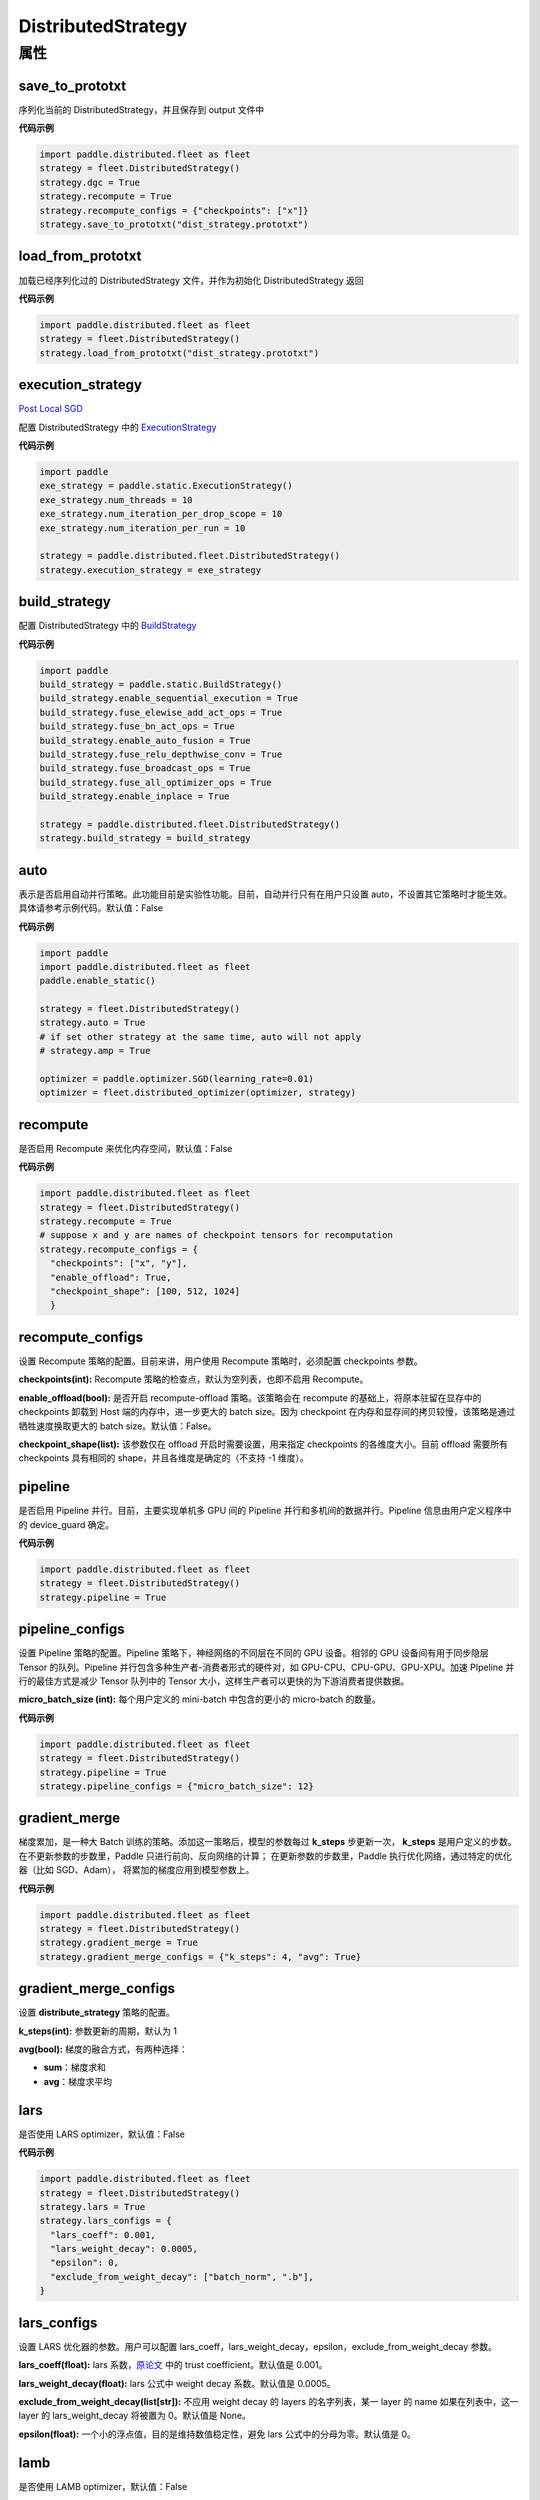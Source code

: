 .. _cn_api_distributed_fleet_DistributedStrategy:

DistributedStrategy
-------------------------------

.. py:class:: paddle.distributed.fleet.DistributedStrategy



属性
::::::::::::

save_to_prototxt
'''''''''

序列化当前的 DistributedStrategy，并且保存到 output 文件中

**代码示例**

.. code-block:: python

  import paddle.distributed.fleet as fleet
  strategy = fleet.DistributedStrategy()
  strategy.dgc = True
  strategy.recompute = True
  strategy.recompute_configs = {"checkpoints": ["x"]}
  strategy.save_to_prototxt("dist_strategy.prototxt")


load_from_prototxt
'''''''''

加载已经序列化过的 DistributedStrategy 文件，并作为初始化 DistributedStrategy 返回

**代码示例**

.. code-block:: python

  import paddle.distributed.fleet as fleet
  strategy = fleet.DistributedStrategy()
  strategy.load_from_prototxt("dist_strategy.prototxt")


execution_strategy
'''''''''

`Post Local SGD <https://arxiv.org/abs/1808.07217>`__

配置 DistributedStrategy 中的 `ExecutionStrategy <https://www.paddlepaddle.org.cn/documentation/docs/zh/develop/api/paddle/fluid/compiler/ExecutionStrategy_cn.html>`_

**代码示例**

.. code-block:: python

  import paddle
  exe_strategy = paddle.static.ExecutionStrategy()
  exe_strategy.num_threads = 10
  exe_strategy.num_iteration_per_drop_scope = 10
  exe_strategy.num_iteration_per_run = 10

  strategy = paddle.distributed.fleet.DistributedStrategy()
  strategy.execution_strategy = exe_strategy


build_strategy
'''''''''

配置 DistributedStrategy 中的 `BuildStrategy <https://www.paddlepaddle.org.cn/documentation/docs/zh/develop/api/paddle/fluid/compiler/BuildStrategy_cn.html>`_

**代码示例**

.. code-block:: python

  import paddle
  build_strategy = paddle.static.BuildStrategy()
  build_strategy.enable_sequential_execution = True
  build_strategy.fuse_elewise_add_act_ops = True
  build_strategy.fuse_bn_act_ops = True
  build_strategy.enable_auto_fusion = True
  build_strategy.fuse_relu_depthwise_conv = True
  build_strategy.fuse_broadcast_ops = True
  build_strategy.fuse_all_optimizer_ops = True
  build_strategy.enable_inplace = True

  strategy = paddle.distributed.fleet.DistributedStrategy()
  strategy.build_strategy = build_strategy


auto
'''''''''

表示是否启用自动并行策略。此功能目前是实验性功能。目前，自动并行只有在用户只设置 auto，不设置其它策略时才能生效。具体请参考示例代码。默认值：False

**代码示例**

.. code-block:: python

  import paddle
  import paddle.distributed.fleet as fleet
  paddle.enable_static()

  strategy = fleet.DistributedStrategy()
  strategy.auto = True
  # if set other strategy at the same time, auto will not apply
  # strategy.amp = True

  optimizer = paddle.optimizer.SGD(learning_rate=0.01)
  optimizer = fleet.distributed_optimizer(optimizer, strategy)


recompute
'''''''''

是否启用 Recompute 来优化内存空间，默认值：False

**代码示例**

.. code-block:: python

  import paddle.distributed.fleet as fleet
  strategy = fleet.DistributedStrategy()
  strategy.recompute = True
  # suppose x and y are names of checkpoint tensors for recomputation
  strategy.recompute_configs = {
    "checkpoints": ["x", "y"],
    "enable_offload": True,
    "checkpoint_shape": [100, 512, 1024]
    }


recompute_configs
'''''''''

设置 Recompute 策略的配置。目前来讲，用户使用 Recompute 策略时，必须配置 checkpoints 参数。

**checkpoints(int):** Recompute 策略的检查点，默认为空列表，也即不启用 Recompute。

**enable_offload(bool):** 是否开启 recompute-offload 策略。该策略会在 recompute 的基础上，将原本驻留在显存中的 checkpoints 卸载到 Host 端的内存中，进一步更大的 batch size。因为 checkpoint 在内存和显存间的拷贝较慢，该策略是通过牺牲速度换取更大的 batch size。默认值：False。

**checkpoint_shape(list):** 该参数仅在 offload 开启时需要设置，用来指定 checkpoints 的各维度大小。目前 offload 需要所有 checkpoints 具有相同的 shape，并且各维度是确定的（不支持 -1 维度）。


pipeline
'''''''''

是否启用 Pipeline 并行。目前，主要实现单机多 GPU 间的 Pipeline 并行和多机间的数据并行。Pipeline 信息由用户定义程序中的 device_guard 确定。

**代码示例**

.. code-block:: python

  import paddle.distributed.fleet as fleet
  strategy = fleet.DistributedStrategy()
  strategy.pipeline = True


pipeline_configs
'''''''''

设置 Pipeline 策略的配置。Pipeline 策略下，神经网络的不同层在不同的 GPU 设备。相邻的 GPU 设备间有用于同步隐层 Tensor 的队列。Pipeline 并行包含多种生产者-消费者形式的硬件对，如 GPU-CPU、CPU-GPU、GPU-XPU。加速 PIpeline 并行的最佳方式是减少 Tensor 队列中的 Tensor 大小，这样生产者可以更快的为下游消费者提供数据。

**micro_batch_size (int):** 每个用户定义的 mini-batch 中包含的更小的 micro-batch 的数量。

**代码示例**

.. code-block:: python

  import paddle.distributed.fleet as fleet
  strategy = fleet.DistributedStrategy()
  strategy.pipeline = True
  strategy.pipeline_configs = {"micro_batch_size": 12}


gradient_merge
'''''''''

梯度累加，是一种大 Batch 训练的策略。添加这一策略后，模型的参数每过 **k_steps** 步更新一次，
**k_steps** 是用户定义的步数。在不更新参数的步数里，Paddle 只进行前向、反向网络的计算；
在更新参数的步数里，Paddle 执行优化网络，通过特定的优化器（比如 SGD、Adam），
将累加的梯度应用到模型参数上。

**代码示例**

.. code-block:: python

  import paddle.distributed.fleet as fleet
  strategy = fleet.DistributedStrategy()
  strategy.gradient_merge = True
  strategy.gradient_merge_configs = {"k_steps": 4, "avg": True}

gradient_merge_configs
'''''''''

设置 **distribute_strategy** 策略的配置。

**k_steps(int):** 参数更新的周期，默认为 1

**avg(bool):** 梯度的融合方式，有两种选择：

- **sum**：梯度求和
- **avg**：梯度求平均


lars
'''''''''

是否使用 LARS optimizer，默认值：False

**代码示例**

.. code-block:: python

  import paddle.distributed.fleet as fleet
  strategy = fleet.DistributedStrategy()
  strategy.lars = True
  strategy.lars_configs = {
    "lars_coeff": 0.001,
    "lars_weight_decay": 0.0005,
    "epsilon": 0,
    "exclude_from_weight_decay": ["batch_norm", ".b"],
  }

lars_configs
'''''''''

设置 LARS 优化器的参数。用户可以配置 lars_coeff，lars_weight_decay，epsilon，exclude_from_weight_decay 参数。

**lars_coeff(float):** lars 系数，`原论文 <https://arxiv.org/abs/1708.03888>`_ 中的 trust coefficient。默认值是 0.001。

**lars_weight_decay(float):** lars 公式中 weight decay 系数。默认值是 0.0005。

**exclude_from_weight_decay(list[str]):** 不应用 weight decay 的 layers 的名字列表，某一 layer 的 name 如果在列表中，这一 layer 的 lars_weight_decay 将被置为 0。默认值是 None。

**epsilon(float):** 一个小的浮点值，目的是维持数值稳定性，避免 lars 公式中的分母为零。默认值是 0。


lamb
'''''''''

是否使用 LAMB optimizer，默认值：False

**代码示例**

.. code-block:: python

  import paddle.distributed.fleet as fleet
  strategy = fleet.DistributedStrategy()
  strategy.lamb = True
  strategy.lamb_configs = {
      'lamb_weight_decay': 0.01,
      'exclude_from_weight_decay': [],
  }

lamb_configs
'''''''''

设置 LAMB 优化器的参数。用户可以配置 lamb_weight_decay，exclude_from_weight_decay 参数。

**lamb_weight_decay(float):** lars 公式中 weight decay 系数。默认值是 0.01。

**exclude_from_weight_decay(list[str]):** 不应用 weight decay 的 layers 的名字列表，某一 layer 的 name 如果在列表中，这一 layer 的 lamb_weight_decay 将被置为 0。默认值是 None。


localsgd
'''''''''
是否使用 LocalSGD optimizer，默认值：False。更多的细节请参考 `Don't Use Large Mini-Batches, Use Local SGD <https://arxiv.org/pdf/1808.07217.pdf>`_

**代码示例**

.. code-block:: python

  import paddle.distributed.fleet as fleet
  strategy = fleet.DistributedStrategy()
  strategy.localsgd = True # by default this is false


localsgd_configs
'''''''''
设置 LocalSGD 优化器的参数。用户可以配置 k_steps 和 begin_step 参数。

**代码示例**

.. code-block:: python

  import paddle.distributed.fleet as fleet
  strategy = fleet.DistributedStrategy()
  strategy.localsgd = True
  strategy.localsgd_configs = {"k_steps": 4,
                                "begin_step": 30}

**k_steps(int):** 训练过程中的全局参数更新间隔，默认值 1。

**begin_step(int):** 指定从第几个 step 之后进行 local SGD 算法，默认值 1。

adaptive_localsgd
'''''''''
是否使用 AdaptiveLocalSGD optimizer，默认值：False。更多的细节请参考`Adaptive Communication Strategies to Achieve the Best Error-Runtime Trade-off in Local-Update SGD <https://arxiv.org/pdf/1810.08313.pdf>`_

**代码示例**

.. code-block:: python

  import paddle.distributed.fleet as fleet
  strategy = fleet.DistributedStrategy()
  strategy.adaptive_localsgd = True # by default this is false

adaptive_localsgd_configs
'''''''''
设置 AdaptiveLocalSGD 优化器的参数。用户可以配置 init_k_steps 和 begin_step 参数。

**代码示例**

.. code-block:: python

  import paddle.distributed.fleet as fleet
  strategy = fleet.DistributedStrategy()
  strategy.adaptive_localsgd = True
  strategy.adaptive_localsgd_configs = {"init_k_steps": 1,
                                        "begin_step": 30}

**init_k_steps(int):** 自适应 localsgd 的初始训练步长。训练后，自适应 localsgd 方法将自动调整步长。默认值 1。

**begin_step(int):** 指定从第几个 step 之后进行 Adaptive LocalSGD 算法，默认值 1。

amp
'''''''''

是否启用自动混合精度训练。默认值：False

**代码示例**

.. code-block:: python

  import paddle.distributed.fleet as fleet
  strategy = fleet.DistributedStrategy()
  strategy.amp = True # by default this is false

amp_configs
'''''''''

设置自动混合精度训练配置。为避免梯度 inf 或 nan，amp 会根据梯度值自动调整 loss scale 值。目前可以通过字典设置以下配置。

**init_loss_scaling(float):** 初始 loss scaling 值。默认值 32768。

**use_dynamic_loss_scaling(bool):** 是否动态调整 loss scale 值。默认 True。

**incr_every_n_steps(int):** 每经过 n 个连续的正常梯度值才会增大 loss scaling 值。默认值 1000。

**decr_every_n_nan_or_inf(int):** 每经过 n 个连续的无效梯度值(nan 或者 inf)才会减小 loss scaling 值。默认值 2。

**incr_ratio(float):** 每次增大 loss scaling 值的扩增倍数，其为大于 1 的浮点数。默认值 2.0。

**decr_ratio(float):** 每次减小 loss scaling 值的比例系数，其为小于 1 的浮点数。默认值 0.5。

**custom_white_list(list[str]):** 用户自定义 OP 开启 fp16 执行的白名单。

**custom_black_list(list[str]):** 用户自定义 OP 禁止 fp16 执行的黑名单。

**代码示例**

.. code-block:: python

  import paddle.distributed.fleet as fleet
  strategy = fleet.DistributedStrategy()
  strategy.amp = True
  strategy.amp_configs = {
      "init_loss_scaling": 32768,
      "custom_white_list": ['conv2d']}

dgc
'''''''''

是否启用深度梯度压缩训练。更多信息请参考[Deep Gradient Compression](https://arxiv.org/abs/1712.01887)。默认值：False

**代码示例**

.. code-block:: python

  import paddle.distributed.fleet as fleet
  strategy = fleet.DistributedStrategy()
  strategy.dgc = True  # by default this is false

dgc_configs
'''''''''

设置 dgc 策略的配置。目前用户可配置 rampup_begin_step，rampup_step，sparsity 参数。

**rampup_begin_step(int):** 梯度压缩的起点步。默认值 0。

**rampup_step(int):** 使用稀疏预热的时间步长。默认值为 1。例如：如果稀疏度为[0.75,0.9375,0.984375,0.996,0.999]，\
并且 rampup_step 为 100，则在 0~19 步时使用 0.75，在 20~39 步时使用 0.9375，依此类推。当到达 sparsity 数组末尾时，此后将会使用 0.999。

**sparsity(list[float]):** 从梯度 Tensor 中获取 top 个重要元素，比率为（1-当前稀疏度）。默认值为[0.999]。\
例如：如果 sparsity 为[0.99, 0.999]，则将传输 top [1%, 0.1%]的重要元素。

**代码示例**

.. code-block:: python

  import paddle.distributed.fleet as fleet
  strategy = fleet.DistributedStrategy()
  strategy.dgc = True
  strategy.dgc_configs = {"rampup_begin_step": 1252}

fp16_allreduce
'''''''''

是否使用 fp16 梯度 allreduce 训练。默认值：False

**代码示例**

.. code-block:: python

  import paddle.distributed.fleet as fleet
  strategy = fleet.DistributedStrategy()
  strategy.fp16_allreduce = True  # by default this is false


sharding
'''''''''

是否开启 sharding 策略。sharding 实现了[ZeRO: Memory Optimizations Toward Training Trillion Parameter Models](https://arxiv.org/abs/1910.02054)
中 ZeRO-DP 类似的功能，其通过将模型的参数和优化器状态在 ranks 间分片来支持更大模型的训练。

目前在混合并行(Hybrid parallelism) 模式下，sharding config 作为混合并行设置的统一入口来设置混合并行相关参数。

默认值：False

**代码示例**

.. code-block:: python

  import paddle.distributed.fleet as fleet
  strategy = fleet.DistributedStrategy()
  strategy.sharding = True

sharding_configs
'''''''''

设置 sharding 策略的参数。

**sharding_segment_strategy(float，可选):** 选择 sharding 中用来将前向反向 program 切 segments 的策略。目前可选策略有："segment_broadcast_MB" 和 "segment_anchors"。 segment 是 sharding 中引入的一个内部概念，目的是用来让通信和计算相互重叠掩盖（overlap）。默认值是 segment_broadcast_MB。

**segment_broadcast_MB(float，可选):** 根据 sharding 广播通信中的参数量来切 segments，仅当 sharding_segment_strategy = segment_broadcast_MB 时生效。sharding 会在前向和反向中引入参数广播，在该 segment 策略下，每当参数广播量达到 “segment_broadcast_MB”时，在 program 中切出一个 segment。该参数是一个经验值，最优值会受模型大小和网咯拓扑的影响。默认值是 32。

**segment_anchors(list):** 根据用户选定的锚点切割 segments，仅当 sharding_segment_strategy = segment_anchors 生效。该策略可以让用户更精确的控制 program 的切分，目前还在实验阶段。

**sharding_degree(int，可选):** sharding 并行数。sharding_degree=1 时，sharding 策略会被关闭。默认值是 8。

**gradient_merge_acc_step(int，可选):** 梯度累积中的累积步数。gradient_merge_acc_step=1 梯度累积会被关闭。默认值是 1。

**optimize_offload(bool，可选):** 优化器状态卸载开关。开启后会将优化器中的状态(moment) 卸载到 Host 的内存中，以到达节省 GPU 显存、支持更大模型的目的。开启后，优化器状态会在训练的更新阶段经历：预取-计算-卸载（offload）三个阶段，更新阶段耗时会增加。这个策略需要权衡显存节省量和训练速度，仅推荐在开启梯度累积并且累积步数较大时开启。因为累积步数较大时，训练中更新阶段的比例将远小于前向&反向阶段，卸载引入的耗时将不明显。

**dp_degree(int，可选):** 数据并行的路数。当 dp_degree>=2 时，会在内层并行的基础上，再引入 dp_degree 路 数据并行。用户需要保证 global_world_size = mp_degree * sharding_degree * pp_degree * dp_degree。默认值是 1。

**mp_degree(int，可选):** [仅在混合并行中使用] megatron 并行数。mp_degree=1 时，mp 策略会被关闭。默认值是 1。

**pp_degree(int，可选):** [仅在混合并行中使用] pipeline 并行数。pp_degree=1 时，pipeline 策略会被关闭。默认值是 1。

**pp_allreduce_in_optimize(bool，可选):** [仅在混合并行中使用] 在开启 pipeline 并行后，将 allreduce 操作从反向阶段移动到更新阶段。根据不同的网络拓扑，该选项会影响训练速度，该策略目前还在实验阶段。默认值是 False。


.. code-block:: python

  # sharding-DP, 2 nodes with 8 gpus per node
  import paddle.distributed.fleet as fleet
  strategy = fleet.DistributedStrategy()
  strategy.sharding = True
  strategy.sharding_configs = {
      "sharding_segment_strategy": "segment_broadcast_MB",
      "segment_broadcast_MB": 32,
      "sharding_degree": 8,
      "dp_degree": 2,
      "gradient_merge_acc_step": 4,
      }
